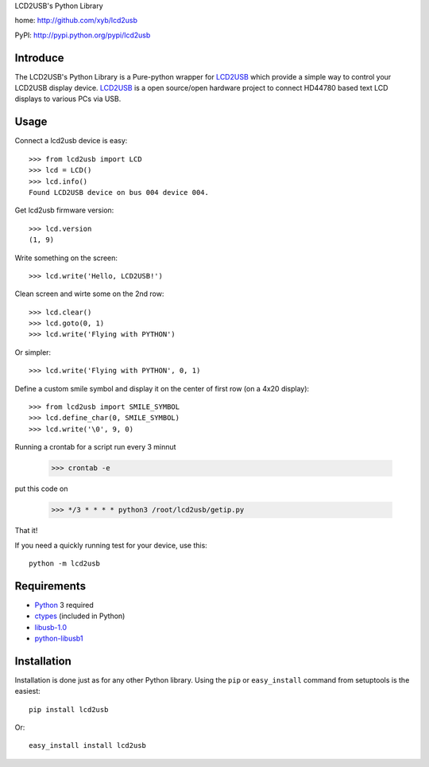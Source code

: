LCD2USB's Python Library

home: http://github.com/xyb/lcd2usb

PyPI: http://pypi.python.org/pypi/lcd2usb

Introduce
=========

The LCD2USB's Python Library is a Pure-python wrapper for LCD2USB_ which
provide a simple way to control your LCD2USB display device. LCD2USB_ is a
open source/open hardware project to connect HD44780 based text LCD displays
to various PCs via USB.

Usage
=====

Connect a lcd2usb device is easy::

    >>> from lcd2usb import LCD
    >>> lcd = LCD()
    >>> lcd.info()
    Found LCD2USB device on bus 004 device 004.

Get lcd2usb firmware version::

    >>> lcd.version
    (1, 9)

Write something on the screen::

    >>> lcd.write('Hello, LCD2USB!')

Clean screen and wirte some on the 2nd row::

    >>> lcd.clear()
    >>> lcd.goto(0, 1)
    >>> lcd.write('Flying with PYTHON')

Or simpler::

    >>> lcd.write('Flying with PYTHON', 0, 1)

Define a custom smile symbol and display it on the center of first row
(on a 4x20 display)::

    >>> from lcd2usb import SMILE_SYMBOL
    >>> lcd.define_char(0, SMILE_SYMBOL)
    >>> lcd.write('\0', 9, 0)
    
Running a crontab for a script run every 3 minnut

    >>> crontab -e

put this code on

    >>> */3 * * * * python3 /root/lcd2usb/getip.py

That it!

If you need a quickly running test for your device, use this::

    python -m lcd2usb

Requirements
============

- Python_ 3 required

- ctypes_ (included in Python)

- libusb-1.0_

- python-libusb1_

Installation
============

Installation is done just as for any other Python library. Using the ``pip`` or ``easy_install`` command from setuptools is the easiest::

    pip install lcd2usb

Or::

    easy_install install lcd2usb


.. _LCD2USB: http://www.harbaum.org/till/lcd2usb

.. _Python: http://www.python.org/

.. _ctypes: http://python.net/crew/theller/ctypes/

.. _libusb-1.0: http://www.libusb.org/wiki/libusb-1.0

.. _python-libusb1: http://github.com/vpelletier/python-libusb1
